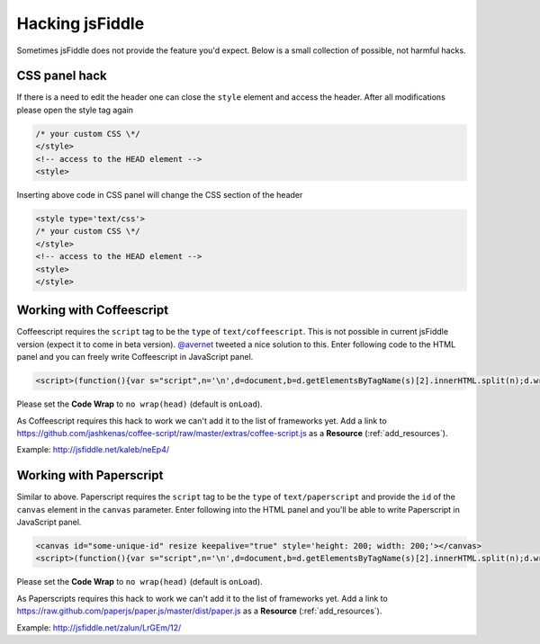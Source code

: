 .. _hacks:

================
Hacking jsFiddle
================

Sometimes jsFiddle does not provide the feature you'd expect. Below is a small 
collection of possible, not harmful hacks.

.. _css_panel_hack:

CSS panel hack
##############
If there is a need to edit the header one can close the ``style`` element and
access the header. After all modifications please open the style tag again

.. code-block:: html
  
 /* your custom CSS \*/
 </style>
 <!-- access to the HEAD element -->
 <style>

Inserting above code in CSS panel will change the CSS section of the header

.. code-block:: html

 <style type='text/css'>
 /* your custom CSS \*/
 </style>
 <!-- access to the HEAD element -->
 <style>
 </style>


.. _coffeescript_hack:

Working with Coffeescript
#########################
Coffeescript requires the ``script`` tag to be the ``type`` of 
``text/coffeescript``. This is not possible in current jsFiddle version 
(expect it to come in beta version). 
`@avernet <http://twitter.com/#!/avernet>`_ tweeted a nice solution to this. 
Enter following code to the HTML panel and you can freely write Coffeescript
in JavaScript panel.

.. code-block:: html

 <script>(function(){var s="script",n='\n',d=document,b=d.getElementsByTagName(s)[2].innerHTML.split(n);d.write('<'+s+' type="text/coffeescript">'+b.slice(2,b.length-2).join(n)+'</'+s+'>')})()</script>

Please set the **Code Wrap** to ``no wrap(head)`` (default is ``onLoad``). 

As Coffeescript requires this hack to work we can't add it to the list of 
frameworks yet. Add a link to 
https://github.com/jashkenas/coffee-script/raw/master/extras/coffee-script.js 
as a **Resource** (:ref:`add_resources`).

Example: http://jsfiddle.net/kaleb/neEp4/

.. _paperscript_hack:

Working with Paperscript
########################
Similar to above. Paperscript requires the ``script`` tag to be the ``type`` of
``text/paperscript`` and provide the ``id`` of the ``canvas`` element in the
``canvas`` parameter. Enter following into the HTML panel and you'll be able
to write Paperscript in JavaScript panel.

.. code-block:: html

 <canvas id="some-unique-id" resize keepalive="true" style='height: 200; width: 200;'></canvas>
 <script>(function(){var s="script",n='\n',d=document,b=d.getElementsByTagName(s)[2].innerHTML.split(n);d.write('<'+s+' type="text/paperscript" canvas="' + document.getElementsByTagName('canvas')[0].id + '">'+b.slice(2,b.length-2).join(n)+'</'+s+'>')})()</script>

Please set the **Code Wrap** to ``no wrap(head)`` (default is ``onLoad``). 

As Paperscripts requires this hack to work we can't add it to the list of
frameworks yet. Add a link to 
https://raw.github.com/paperjs/paper.js/master/dist/paper.js
as a **Resource** (:ref:`add_resources`).

Example: http://jsfiddle.net/zalun/LrGEm/12/
